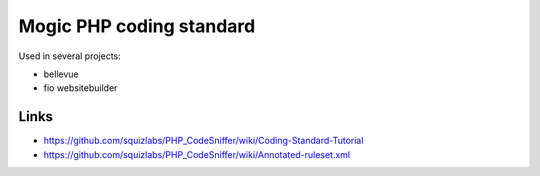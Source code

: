 *************************
Mogic PHP coding standard
*************************

Used in several projects:

- bellevue
- fio websitebuilder


Links
=====
- https://github.com/squizlabs/PHP_CodeSniffer/wiki/Coding-Standard-Tutorial
- https://github.com/squizlabs/PHP_CodeSniffer/wiki/Annotated-ruleset.xml
